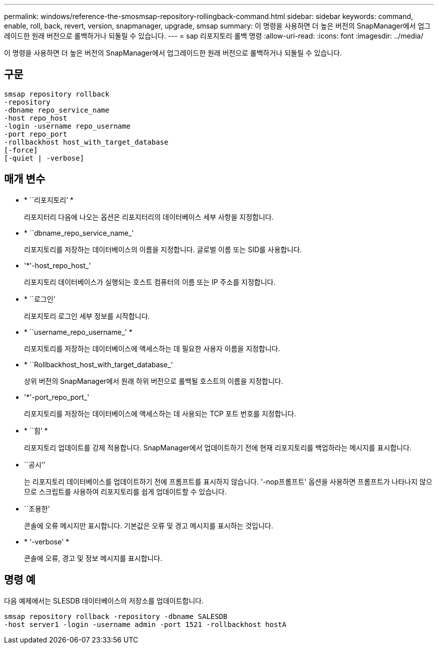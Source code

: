 ---
permalink: windows/reference-the-smosmsap-repository-rollingback-command.html 
sidebar: sidebar 
keywords: command, enable, roll, back, revert, version, snapmanager, upgrade, smsap 
summary: 이 명령을 사용하면 더 높은 버전의 SnapManager에서 업그레이드한 원래 버전으로 롤백하거나 되돌릴 수 있습니다. 
---
= sap 리포지토리 롤백 명령
:allow-uri-read: 
:icons: font
:imagesdir: ../media/


[role="lead"]
이 명령을 사용하면 더 높은 버전의 SnapManager에서 업그레이드한 원래 버전으로 롤백하거나 되돌릴 수 있습니다.



== 구문

[listing]
----

smsap repository rollback
-repository
-dbname repo_service_name
-host repo_host
-login -username repo_username
-port repo_port
-rollbackhost host_with_target_database
[-force]
[-quiet | -verbose]
----


== 매개 변수

* * ``리포지토리’ *
+
리포지터리 다음에 나오는 옵션은 리포지터리의 데이터베이스 세부 사항을 지정합니다.

* * ``dbname_repo_service_name_'
+
리포지토리를 저장하는 데이터베이스의 이름을 지정합니다. 글로벌 이름 또는 SID를 사용합니다.

* '*'-host_repo_host_'
+
리포지토리 데이터베이스가 실행되는 호스트 컴퓨터의 이름 또는 IP 주소를 지정합니다.

* * ``로그인’
+
리포지토리 로그인 세부 정보를 시작합니다.

* * ``username_repo_username_' *
+
리포지토리를 저장하는 데이터베이스에 액세스하는 데 필요한 사용자 이름을 지정합니다.

* * ``Rollbackhost_host_with_target_database_'
+
상위 버전의 SnapManager에서 원래 하위 버전으로 롤백될 호스트의 이름을 지정합니다.

* '*'-port_repo_port_'
+
리포지토리를 저장하는 데이터베이스에 액세스하는 데 사용되는 TCP 포트 번호를 지정합니다.

* * ``힘’ *
+
리포지토리 업데이트를 강제 적용합니다. SnapManager에서 업데이트하기 전에 현재 리포지토리를 백업하라는 메시지를 표시합니다.

* ``공시’’
+
는 리포지토리 데이터베이스를 업데이트하기 전에 프롬프트를 표시하지 않습니다. '-nop프롬프트' 옵션을 사용하면 프롬프트가 나타나지 않으므로 스크립트를 사용하여 리포지토리를 쉽게 업데이트할 수 있습니다.

* ``조용한’
+
콘솔에 오류 메시지만 표시합니다. 기본값은 오류 및 경고 메시지를 표시하는 것입니다.

* * '-verbose' *
+
콘솔에 오류, 경고 및 정보 메시지를 표시합니다.





== 명령 예

다음 예제에서는 SLESDB 데이터베이스의 저장소를 업데이트합니다.

[listing]
----
smsap repository rollback -repository -dbname SALESDB
-host server1 -login -username admin -port 1521 -rollbackhost hostA
----